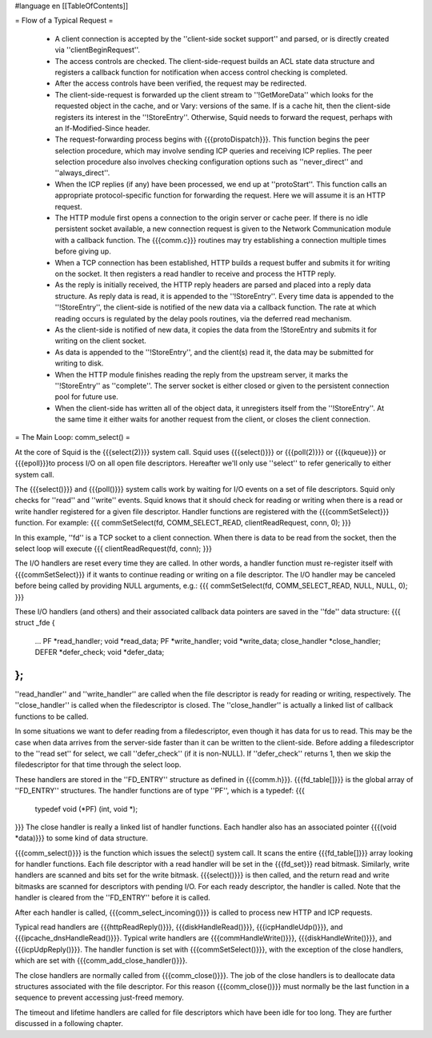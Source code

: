 #language en
[[TableOfContents]]

= Flow of a Typical Request =

 * A client connection is accepted by the ''client-side socket support'' and parsed, or is directly created via ''clientBeginRequest''.

 * The access controls are checked.  The client-side-request builds an ACL state data structure and registers a callback function for notification when access control checking is completed.

 * After the access controls have been verified, the request may be redirected. 

 * The client-side-request is forwarded up the client stream to ''!GetMoreData'' which looks for the requested object in the cache, and or Vary: versions of the same. If is a cache hit, then the client-side registers its interest in the  ''!StoreEntry''. Otherwise, Squid needs to forward the request, perhaps with an If-Modified-Since header.

 * The request-forwarding process begins with {{{protoDispatch}}}.  This function begins the peer selection procedure, which may involve sending ICP queries and receiving ICP replies.  The peer selection procedure also involves checking configuration options such as ''never_direct'' and ''always_direct''.

 * When the ICP replies (if any) have been processed, we end up at ''protoStart''.  This function calls an appropriate protocol-specific function for forwarding the request.  Here we will assume it is an HTTP request.

 * The HTTP module first opens a connection to the origin server or cache peer.  If there is no idle persistent socket available, a new connection request is given to the Network Communication module with a callback function.  The {{{comm.c}}} routines may try establishing a connection multiple times before giving up.

 * When a TCP connection has been established, HTTP builds a request buffer and submits it for writing on the socket.  It then registers a read handler to receive and process the HTTP reply.

 * As the reply is initially received, the HTTP reply headers are parsed and placed into a reply data structure.  As reply data is read, it is appended to the ''!StoreEntry''.  Every time data is appended to the ''!StoreEntry'', the client-side is notified of the new data via a callback function. The rate at which reading occurs is regulated by the delay pools routines, via the deferred read mechanism.

 * As the client-side is notified of new data, it copies the data from the !StoreEntry and submits it for writing on the client socket.

 * As data is appended to the ''!StoreEntry'', and the client(s) read it, the data may be submitted for writing to disk.

 * When the HTTP module finishes reading the reply from the upstream server, it marks the ''!StoreEntry'' as ''complete''. The server socket is either closed or given to the persistent connection pool for future use.

 * When the client-side has written all of the object data, it unregisters itself from the ''!StoreEntry''.  At the same time it either waits for another request from the client, or closes the client connection.


= The Main Loop: comm_select() =


At the core of Squid is the {{{select(2)}}} system call.
Squid uses {{{select()}}} or {{{poll(2)}}} or {{{kqueue}}} or {{{epoll}}}to process I/O on all open file descriptors.  Hereafter we'll only use ''select'' to refer generically to either system call.


The {{{select()}}} and {{{poll()}}} system calls work by
waiting for I/O events on a set of file descriptors.  Squid
only checks for ''read'' and ''write'' events. Squid
knows that it should check for reading or writing when
there is a read or write handler registered for a given
file descriptor.  Handler functions are registered with
the {{{commSetSelect}}} function.  For example:
{{{
commSetSelect(fd, COMM_SELECT_READ, clientReadRequest, conn, 0);
}}}

In this example, ''fd'' is a TCP socket to a client
connection.  When there is data to be read from the socket,
then the select loop will execute
{{{
clientReadRequest(fd, conn);
}}}


The I/O handlers are reset every time they are called.  In
other words, a handler function must re-register itself
with {{{commSetSelect}}} if it wants to continue reading or
writing on a file descriptor.  The I/O handler may be
canceled before being called by providing NULL arguments,
e.g.:
{{{
commSetSelect(fd, COMM_SELECT_READ, NULL, NULL, 0);
}}}


These I/O handlers (and others) and their associated callback
data pointers are saved in the ''fde'' data structure:
{{{
struct _fde {
	...
	PF *read_handler;
	void *read_data;
	PF *write_handler;
	void *write_data;
	close_handler *close_handler;
	DEFER *defer_check;
	void *defer_data;
};
}}}
''read_handler'' and ''write_handler'' are called when
the file descriptor is ready for reading or writing,
respectively.  The ''close_handler'' is called when the
filedescriptor is closed.   The ''close_handler'' is
actually a linked list of callback functions to be called.


In some situations we want to defer reading from a
filedescriptor, even though it has data for us to read.
This may be the case when data arrives from the server-side
faster than it can be written to the client-side.  Before
adding a filedescriptor to the ''read set'' for select, we
call ''defer_check'' (if it is non-NULL).  If ''defer_check''
returns 1, then we skip the filedescriptor for that time
through the select loop.




These handlers are stored in the ''FD_ENTRY'' structure
as defined in {{{comm.h}}}.  {{{fd_table[]}}} is the global
array of ''FD_ENTRY'' structures.  The handler functions
are of type ''PF'', which is a typedef:
{{{
    typedef void (*PF) (int, void *);
}}}
The close handler is really a linked list of handler
functions.  Each handler also has an associated pointer
{{{(void *data)}}} to some kind of data structure.


{{{comm_select()}}} is the function which issues the select()
system call.  It scans the entire {{{fd_table[]}}} array
looking for handler functions.  Each file descriptor with
a read handler will be set in the {{{fd_set}}} read bitmask.
Similarly, write handlers are scanned and bits set for the
write bitmask.  {{{select()}}} is then called, and the return
read and write bitmasks are scanned for descriptors with
pending I/O.  For each ready descriptor, the handler is
called.  Note that the handler is cleared from the
''FD_ENTRY'' before it is called.


After each handler is called, {{{comm_select_incoming()}}}
is called to process new HTTP and ICP requests.


Typical read handlers are
{{{httpReadReply()}}},
{{{diskHandleRead()}}},
{{{icpHandleUdp()}}},
and {{{ipcache_dnsHandleRead()}}}.
Typical write handlers are
{{{commHandleWrite()}}},
{{{diskHandleWrite()}}},
and {{{icpUdpReply()}}}.
The handler function is set with {{{commSetSelect()}}}, with the
exception of the close handlers, which are set with
{{{comm_add_close_handler()}}}.


The close handlers are normally called from {{{comm_close()}}}.
The job of the close handlers is to deallocate data structures
associated with the file descriptor.  For this reason
{{{comm_close()}}} must normally be the last function in a
sequence to prevent accessing just-freed memory.


The timeout and lifetime handlers are called for file
descriptors which have been idle for too long.  They are
further discussed in a following chapter.
